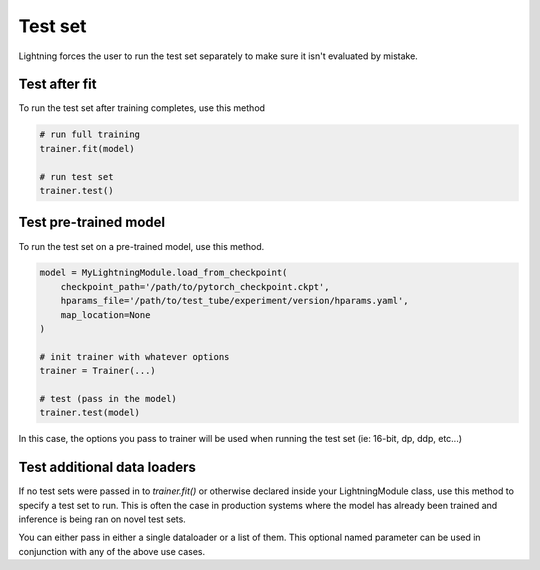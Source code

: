 Test set
========
Lightning forces the user to run the test set separately to make sure it isn't evaluated by mistake.


Test after fit
--------------
To run the test set after training completes, use this method

.. code-block:: python

    # run full training
    trainer.fit(model)

    # run test set
    trainer.test()


Test pre-trained model
----------------------
To run the test set on a pre-trained model, use this method.

.. code-block:: python

    model = MyLightningModule.load_from_checkpoint(
        checkpoint_path='/path/to/pytorch_checkpoint.ckpt',
        hparams_file='/path/to/test_tube/experiment/version/hparams.yaml',
        map_location=None
    )

    # init trainer with whatever options
    trainer = Trainer(...)

    # test (pass in the model)
    trainer.test(model)

In this  case, the options you pass to trainer will be used when
running the test set (ie: 16-bit, dp, ddp, etc...)


Test additional data loaders
----------------------------
If no test sets were passed in to `trainer.fit()` or otherwise declared inside your
LightningModule class, use this method to specify a test set to run. This is often
the case in production systems where the model has already been trained and
inference is being ran on novel test sets.

.. code-block:: python
    # setup your data loader
    test = DataLoader(...)

    # test (pass in the loader)
    trainer.test(test_dataloaders=test)

You can either pass in either a single dataloader or a list of them. This
optional named parameter can be used in conjunction with any of the above use
cases.
